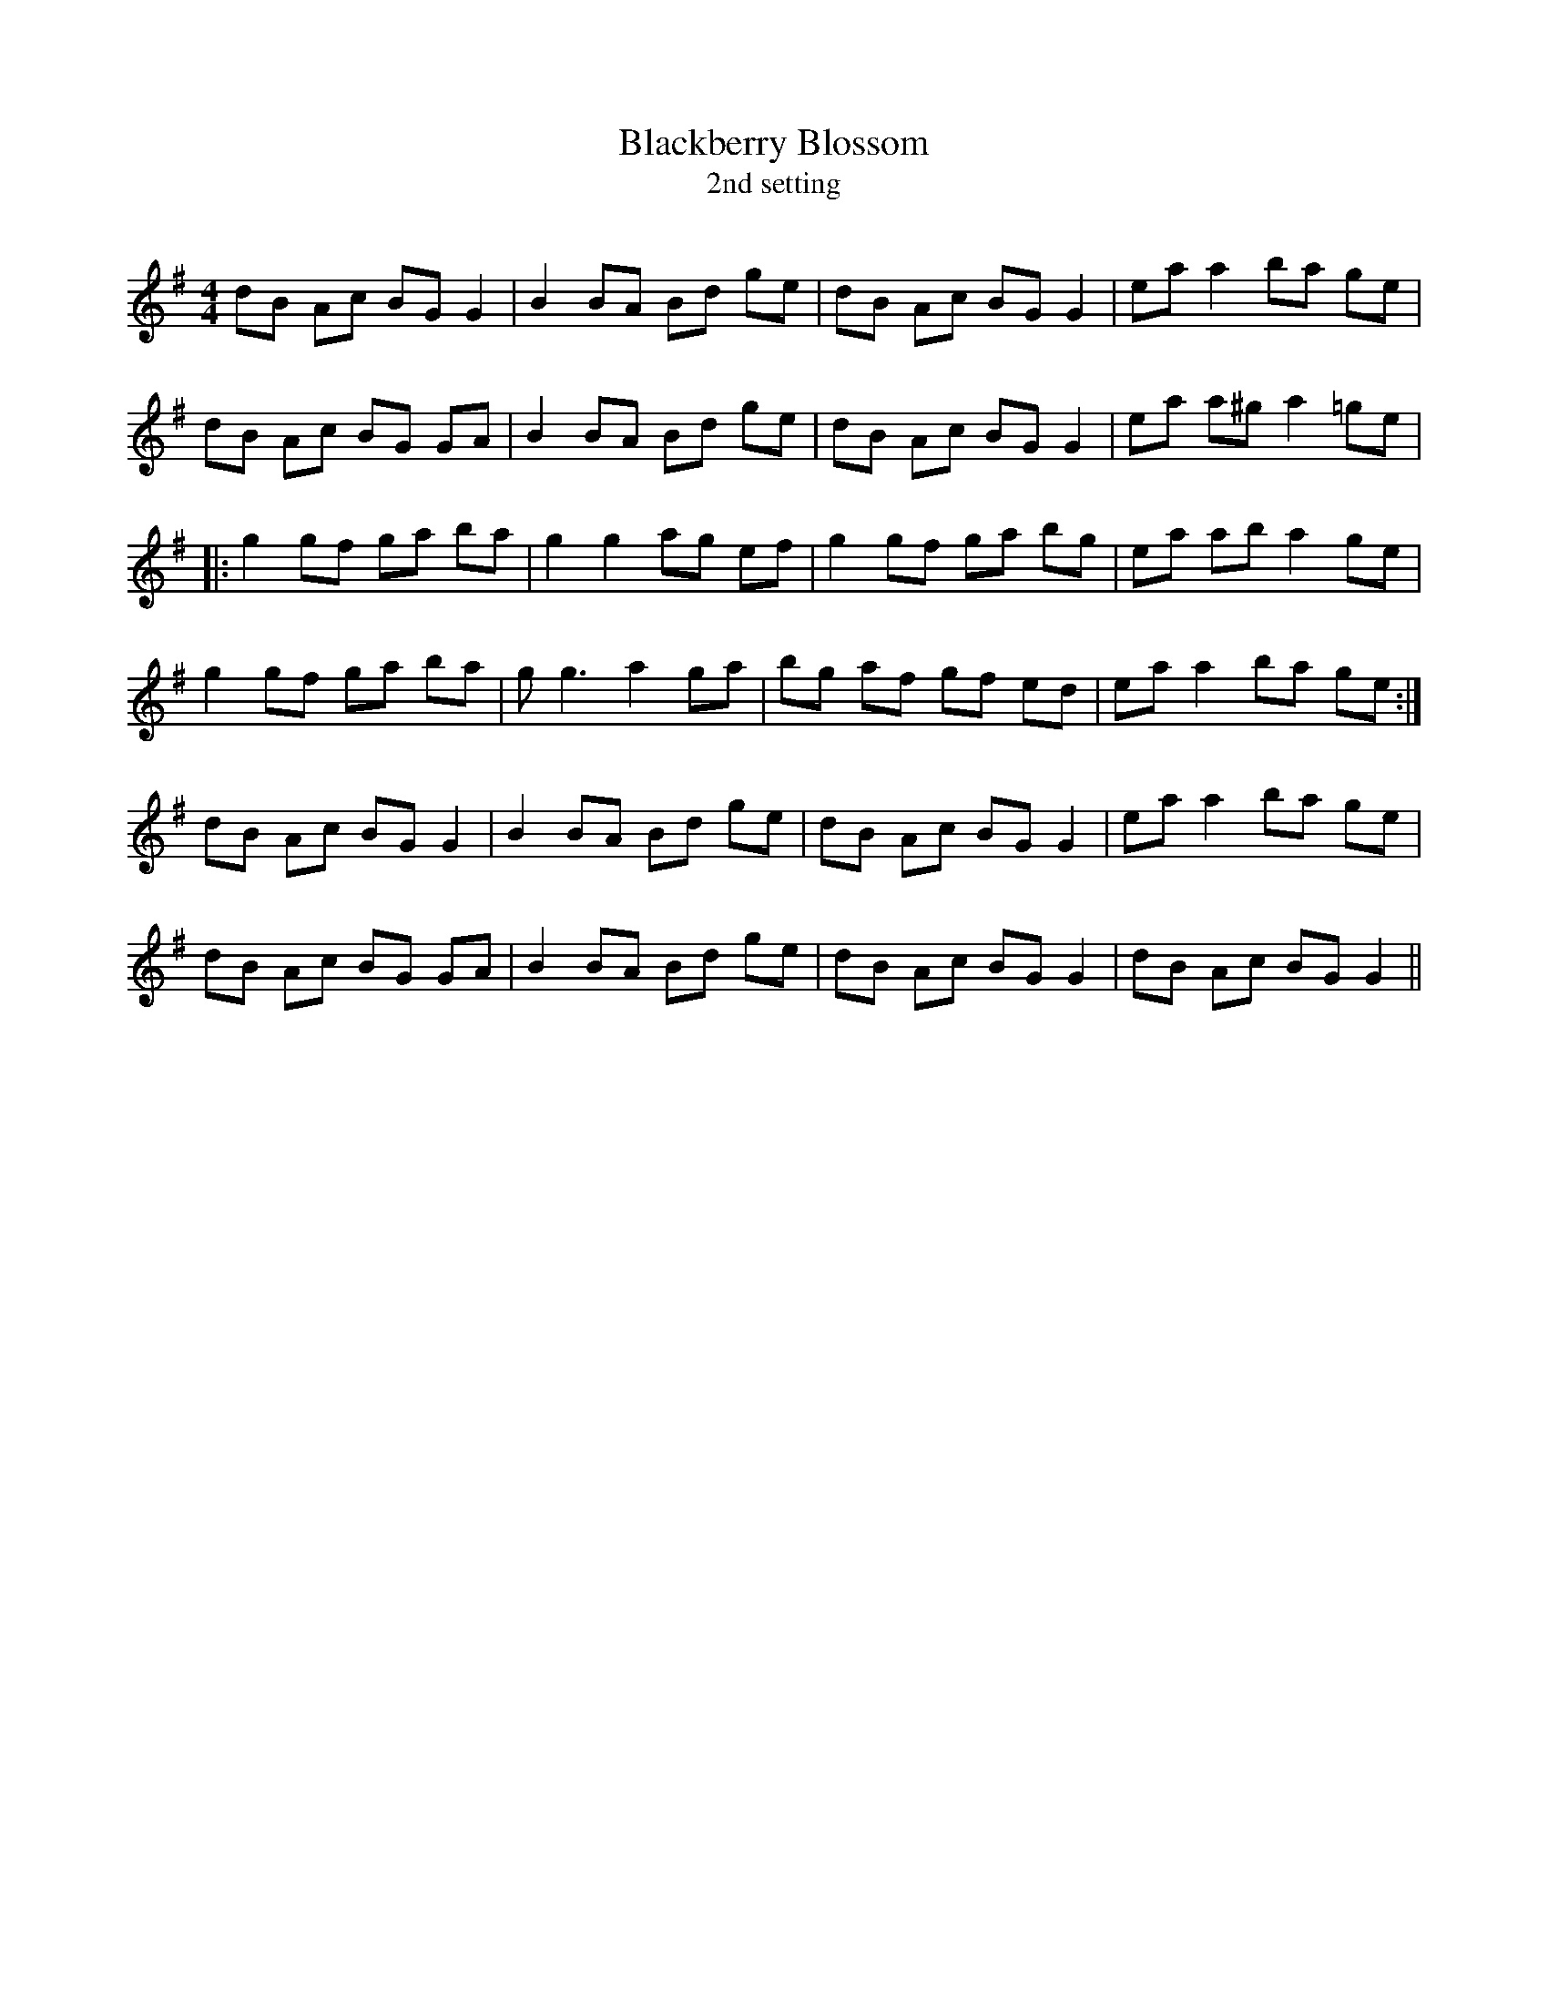 X:1
T: Blackberry Blossom
T: 2nd setting
R:Reel
Q:232
K:G
M:4/4
L:1/8
dB Ac BGG2|B2BA Bd ge|dB Ac BGG2|eaa2 ba ge|
dB Ac BG GA|B2BA Bd ge|dB Ac BGG2|ea a^g a2=ge|
|:g2gf ga ba|g2g2 ag ef|g2gf ga bg|ea ab a2ge|
g2gf ga ba|gg3 a2ga|bg af gf ed|eaa2 ba ge:|
dB Ac BGG2|B2BA Bd ge|dB Ac BGG2|eaa2 ba ge|
dB Ac BG GA|B2BA Bd ge|dB Ac BGG2|dB Ac BGG2||
